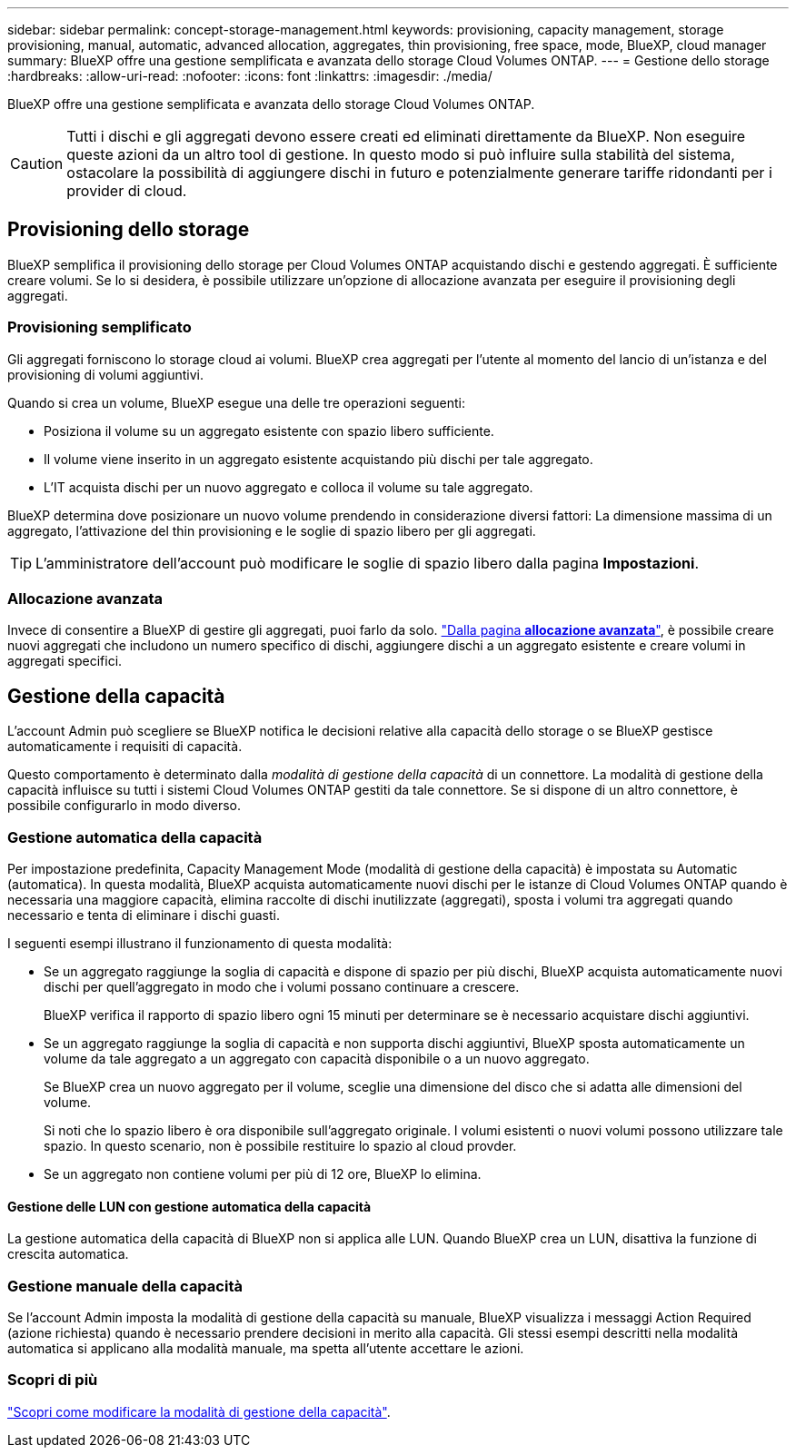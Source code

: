 ---
sidebar: sidebar 
permalink: concept-storage-management.html 
keywords: provisioning, capacity management, storage provisioning, manual, automatic, advanced allocation, aggregates, thin provisioning, free space, mode, BlueXP, cloud manager 
summary: BlueXP offre una gestione semplificata e avanzata dello storage Cloud Volumes ONTAP. 
---
= Gestione dello storage
:hardbreaks:
:allow-uri-read: 
:nofooter: 
:icons: font
:linkattrs: 
:imagesdir: ./media/


[role="lead"]
BlueXP offre una gestione semplificata e avanzata dello storage Cloud Volumes ONTAP.


CAUTION: Tutti i dischi e gli aggregati devono essere creati ed eliminati direttamente da BlueXP. Non eseguire queste azioni da un altro tool di gestione. In questo modo si può influire sulla stabilità del sistema, ostacolare la possibilità di aggiungere dischi in futuro e potenzialmente generare tariffe ridondanti per i provider di cloud.



== Provisioning dello storage

BlueXP semplifica il provisioning dello storage per Cloud Volumes ONTAP acquistando dischi e gestendo aggregati. È sufficiente creare volumi. Se lo si desidera, è possibile utilizzare un'opzione di allocazione avanzata per eseguire il provisioning degli aggregati.



=== Provisioning semplificato

Gli aggregati forniscono lo storage cloud ai volumi. BlueXP crea aggregati per l'utente al momento del lancio di un'istanza e del provisioning di volumi aggiuntivi.

Quando si crea un volume, BlueXP esegue una delle tre operazioni seguenti:

* Posiziona il volume su un aggregato esistente con spazio libero sufficiente.
* Il volume viene inserito in un aggregato esistente acquistando più dischi per tale aggregato.


ifdef::aws[]

Inoltre, nel caso di un aggregato in AWS che supporta volumi elastici, BlueXP aumenta anche le dimensioni dei dischi in un gruppo RAID. link:concept-aws-elastic-volumes.html["Scopri di più sul supporto per volumi elastici"].

endif::aws[]

* L'IT acquista dischi per un nuovo aggregato e colloca il volume su tale aggregato.


BlueXP determina dove posizionare un nuovo volume prendendo in considerazione diversi fattori: La dimensione massima di un aggregato, l'attivazione del thin provisioning e le soglie di spazio libero per gli aggregati.


TIP: L'amministratore dell'account può modificare le soglie di spazio libero dalla pagina *Impostazioni*.

ifdef::aws[]



==== Selezione delle dimensioni dei dischi per gli aggregati in AWS

Quando BlueXP crea nuovi aggregati per Cloud Volumes ONTAP in AWS, aumenta gradualmente la dimensione del disco in un aggregato, con l'aumentare del numero di aggregati nel sistema. BlueXP garantisce che sia possibile utilizzare la capacità massima del sistema prima che raggiunga il numero massimo di dischi dati consentito da AWS.

Ad esempio, BlueXP potrebbe scegliere le seguenti dimensioni dei dischi:

[cols="3*"]
|===
| Numero aggregato | Dimensioni del disco | Capacità aggregata massima 


| 1 | 500 GiB | 3 TIB 


| 4 | 1 TIB | 6 TIB 


| 6 | 2 TIB | 12 TIB 
|===

NOTE: Questo comportamento non si applica agli aggregati che supportano la funzionalità Amazon EBS Elastic Volumes. Gli aggregati con volumi elastici abilitati sono costituiti da uno o due gruppi RAID. Ogni gruppo RAID ha quattro dischi identici che hanno la stessa capacità. link:concept-aws-elastic-volumes.html["Scopri di più sul supporto per volumi elastici"].

È possibile scegliere autonomamente le dimensioni del disco utilizzando l'opzione Advanced allocation (allocazione avanzata).

endif::aws[]



=== Allocazione avanzata

Invece di consentire a BlueXP di gestire gli aggregati, puoi farlo da solo. link:task-create-aggregates.html["Dalla pagina *allocazione avanzata*"], è possibile creare nuovi aggregati che includono un numero specifico di dischi, aggiungere dischi a un aggregato esistente e creare volumi in aggregati specifici.



== Gestione della capacità

L'account Admin può scegliere se BlueXP notifica le decisioni relative alla capacità dello storage o se BlueXP gestisce automaticamente i requisiti di capacità.

Questo comportamento è determinato dalla _modalità di gestione della capacità_ di un connettore. La modalità di gestione della capacità influisce su tutti i sistemi Cloud Volumes ONTAP gestiti da tale connettore. Se si dispone di un altro connettore, è possibile configurarlo in modo diverso.



=== Gestione automatica della capacità

Per impostazione predefinita, Capacity Management Mode (modalità di gestione della capacità) è impostata su Automatic (automatica). In questa modalità, BlueXP acquista automaticamente nuovi dischi per le istanze di Cloud Volumes ONTAP quando è necessaria una maggiore capacità, elimina raccolte di dischi inutilizzate (aggregati), sposta i volumi tra aggregati quando necessario e tenta di eliminare i dischi guasti.

I seguenti esempi illustrano il funzionamento di questa modalità:

* Se un aggregato raggiunge la soglia di capacità e dispone di spazio per più dischi, BlueXP acquista automaticamente nuovi dischi per quell'aggregato in modo che i volumi possano continuare a crescere.
+
BlueXP verifica il rapporto di spazio libero ogni 15 minuti per determinare se è necessario acquistare dischi aggiuntivi.



ifdef::aws[]

Inoltre, nel caso di un aggregato in AWS che supporta volumi elastici, BlueXP aumenta anche le dimensioni dei dischi in un gruppo RAID. link:concept-aws-elastic-volumes.html["Scopri di più sul supporto per volumi elastici"].

endif::aws[]

* Se un aggregato raggiunge la soglia di capacità e non supporta dischi aggiuntivi, BlueXP sposta automaticamente un volume da tale aggregato a un aggregato con capacità disponibile o a un nuovo aggregato.
+
Se BlueXP crea un nuovo aggregato per il volume, sceglie una dimensione del disco che si adatta alle dimensioni del volume.

+
Si noti che lo spazio libero è ora disponibile sull'aggregato originale. I volumi esistenti o nuovi volumi possono utilizzare tale spazio. In questo scenario, non è possibile restituire lo spazio al cloud provder.

* Se un aggregato non contiene volumi per più di 12 ore, BlueXP lo elimina.




==== Gestione delle LUN con gestione automatica della capacità

La gestione automatica della capacità di BlueXP non si applica alle LUN. Quando BlueXP crea un LUN, disattiva la funzione di crescita automatica.



=== Gestione manuale della capacità

Se l'account Admin imposta la modalità di gestione della capacità su manuale, BlueXP visualizza i messaggi Action Required (azione richiesta) quando è necessario prendere decisioni in merito alla capacità. Gli stessi esempi descritti nella modalità automatica si applicano alla modalità manuale, ma spetta all'utente accettare le azioni.



=== Scopri di più

link:task-manage-capacity-settings.html["Scopri come modificare la modalità di gestione della capacità"].
